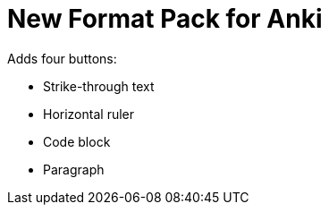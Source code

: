 # New Format Pack for Anki

Adds four buttons:

- Strike-through text
- Horizontal ruler
- Code block
- Paragraph

